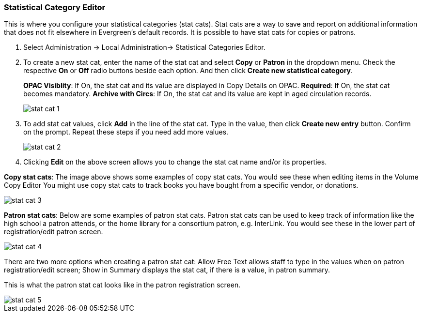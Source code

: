 
Statistical Category Editor
~~~~~~~~~~~~~~~~~~~~~~~~~~~

anchor:stat-cat[Statistical Category Editor]

This is where you configure your statistical categories (stat cats).  Stat cats are a way to save and report on additional information that does not fit elsewhere in Evergreen's default records.  It is possible to have stat cats for copies or patrons.  

. Select Administration -> Local Administration-> Statistical Categories Editor.

. To create a new stat cat, enter the name of the stat cat and select *Copy* or *Patron* in the dropdown menu. Check the respective *On* or *Off* radio buttons beside each option. And then click *Create new statistical category*.
+
*OPAC Visiblity*: If On, the stat cat and its value are displayed in Copy Details on OPAC.
*Required*: If On, the stat cat becomes mandatory.
*Archive with Circs*: If On, the stat cat and its value are kept in aged circulation records.
+
image::images/admin/stat-cat-1.png[]
+
. To add stat cat values, click *Add* in the line of the stat cat. Type in the value, then click *Create new entry* button. Confirm on the prompt. Repeat these steps if you need add more values.
+
image::images/admin/stat-cat-2.png[]
+
. Clicking *Edit* on the above screen allows you to change the stat cat name and/or its properties.

*Copy stat cats*: The image above shows some examples of copy stat cats. You would see these when editing items in the Volume Copy Editor You might use copy stat cats to track books you have bought from a specific vendor, or donations.

image::images/admin/stat-cat-3.png[]

*Patron stat cats*: Below are some examples of patron stat cats.  Patron stat cats can be used to keep track of information like the high school a patron attends, or the home library for a consortium patron, e.g. InterLink. You would see these in the lower part of registration/edit patron screen.

image::images/admin/stat-cat-4.png[]

There are two more options when creating a patron stat cat: Allow Free Text allows staff to type in the values when on patron registration/edit screen; Show in Summary displays the stat cat, if there is a value, in patron summary.

This is what the patron stat cat looks like in the patron registration screen.


image::images/admin/stat-cat-5.png[]
